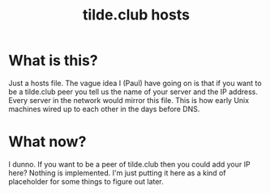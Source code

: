 #+TITLE: tilde.club hosts

* What is this?

Just a hosts file. The vague idea I (Paul) have going on is that if
you want to be a tilde.club peer you tell us the name of your server
and the IP address. Every server in the network would mirror this
file. This is how early Unix machines wired up to each other in the
days before DNS.

* What now?

I dunno. If you want to be a peer of tilde.club then you could add
your IP here? Nothing is implemented. I'm just putting it here as a
kind of placeholder for some things to figure out later.

